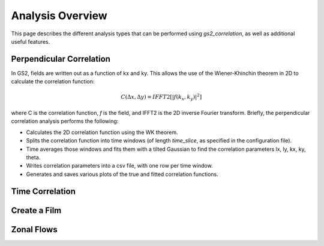 Analysis Overview
=================

This page describes the different analysis types that can be performed using
`gs2_correlation`, as well as additional useful features.

Perpendicular Correlation
-------------------------

In GS2, fields are written out as a function of kx and ky. This allows the use
of the Wiener-Khinchin theorem in 2D to calculate the correlation function:

.. math:: C(\Delta x, \Delta y) = IFFT2[|f(k_x, k_y)|^2]

where C is the correlation function, *f* is the field, and IFFT2 is the 2D 
inverse Fourier transform. Briefly, the perpendicular correlation analysis
performs the following:

* Calculates the 2D correlation function using the WK theorem.
* Splits the correlation function into time windows (of length *time_slice*, 
  as specified in the configuration file).
* Time averages those windows and fits them with a tilted Gaussian to find the
  correlation parameters lx, ly, kx, ky, theta.
* Writes correlation parameters into a csv file, with one row per time window.
* Generates and saves various plots of the true and fitted correlation functions.

Time Correlation
----------------

Create a Film
-------------

Zonal Flows
-----------


